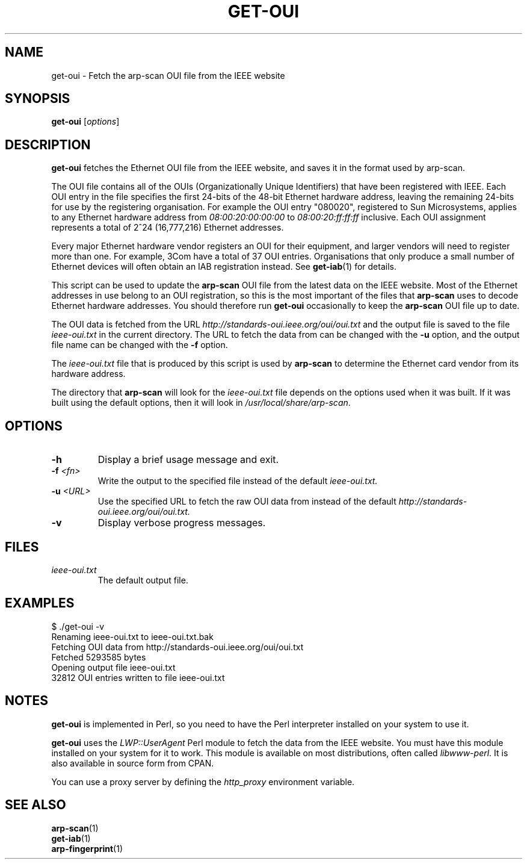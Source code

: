 .\" Copyright (C) Roy Hills
.\"
.\" Copying and distribution of this file, with or without modification,
.\" are permitted in any medium without royalty provided the copyright
.\" notice and this notice are preserved.
.\"
.TH GET-OUI 1 "October 28, 2022"
.\" Please adjust this date whenever revising the man page.
.SH NAME
get-oui \- Fetch the arp-scan OUI file from the IEEE website
.SH SYNOPSIS
.B get-oui
.RI [ options ]
.SH DESCRIPTION
.B get-oui
fetches the Ethernet OUI file from the IEEE website, and saves it in the
format used by arp-scan.
.PP
The OUI file contains all of the OUIs (Organizationally Unique Identifiers)
that have been registered with IEEE.  Each OUI entry in the file specifies
the first 24-bits of the 48-bit Ethernet hardware address, leaving the
remaining 24-bits for use by the registering organisation.  For example
the OUI entry "080020", registered to Sun Microsystems, applies to any
Ethernet hardware address from
.I 08:00:20:00:00:00
to
.I 08:00:20:ff:ff:ff
inclusive.  Each OUI assignment represents a total of 2^24 (16,777,216)
Ethernet addresses.
.PP
Every major Ethernet hardware vendor registers an OUI for their equipment,
and larger vendors will need to register more than one.  For example, 3Com
have a total of 37 OUI entries.  Organisations that only produce a small
number of Ethernet devices will often obtain an IAB registration instead.
See
.BR get-iab (1)
for details.
.PP
This script can be used to update the
.B arp-scan
OUI file from the latest data on the IEEE website.  Most of the Ethernet
addresses in use belong to an OUI registration, so this is the most
important of the files that
.B arp-scan
uses to decode Ethernet hardware addresses.  You should therefore run
.B get-oui
occasionally to keep the
.B arp-scan
OUI file up to date.
.PP
The OUI data is fetched from the URL
.I http://standards-oui.ieee.org/oui/oui.txt
and the output file is saved to the file
.I ieee-oui.txt
in the current directory. The URL to fetch the data from can be changed with
the
.B -u
option, and the output file name can be changed with the
.B -f
option.
.PP
The
.I ieee-oui.txt
file that is produced by this script is used by
.B arp-scan
to determine the Ethernet card vendor from its hardware address.
.PP
The directory that
.B arp-scan
will look for the
.I ieee-oui.txt
file depends on the options used when it was built.  If it was
built using the default options, then it will look in
.IR /usr/local/share/arp-scan .
.SH OPTIONS
.TP
.B -h
Display a brief usage message and exit.
.TP
\fB-f \fI<fn>\fR
Write the output to the specified file instead of the default
.I ieee-oui.txt.
.TP
\fB-u \fI<URL>\fR
Use the specified URL to fetch the raw OUI data from instead of the default
.I http://standards-oui.ieee.org/oui/oui.txt.
.TP
.B -v
Display verbose progress messages.
.SH FILES
.TP
.I ieee-oui.txt
The default output file.
.SH EXAMPLES
.nf
$ ./get-oui -v
Renaming ieee-oui.txt to ieee-oui.txt.bak
Fetching OUI data from http://standards-oui.ieee.org/oui/oui.txt
Fetched 5293585 bytes
Opening output file ieee-oui.txt
32812 OUI entries written to file ieee-oui.txt
.fi
.SH NOTES
.B get-oui
is implemented in Perl, so you need to have the Perl interpreter installed on
your system to use it.
.PP
.B get-oui
uses the
.I LWP::UserAgent
Perl module to fetch the data from the IEEE website. You must have this module
installed on your system for
it to work. This module is available on most distributions, often called
.IR libwww-perl .
It is also available in source form from CPAN.
.PP
You can use a proxy server by defining the
.I http_proxy
environment variable.
.SH "SEE ALSO"
.TP
.BR arp-scan (1)
.TP
.BR get-iab (1)
.TP
.BR arp-fingerprint (1)
